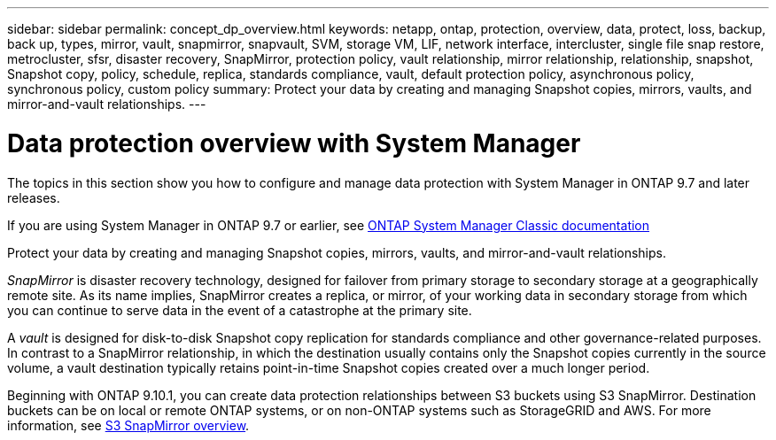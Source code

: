 ---
sidebar: sidebar
permalink: concept_dp_overview.html
keywords: netapp, ontap, protection, overview, data, protect, loss, backup, back up, types, mirror, vault, snapmirror, snapvault, SVM, storage VM, LIF, network interface, intercluster, single file snap restore, metrocluster, sfsr, disaster recovery, SnapMirror, protection policy, vault relationship, mirror relationship, relationship, snapshot, Snapshot copy, policy, schedule, replica, standards compliance, vault, default protection policy, asynchronous policy, synchronous policy, custom policy
summary: Protect your data by creating and managing Snapshot copies, mirrors, vaults, and mirror-and-vault relationships.
---

= Data protection overview with System Manager
:toclevels: 1
:hardbreaks:
:nofooter:
:icons: font
:linkattrs:
:imagesdir: ./media/

[.lead]

The topics in this section show you how to configure and manage data protection with System Manager in ONTAP 9.7 and later releases.

If you are using System Manager in ONTAP 9.7 or earlier, see link:https://docs.netapp.com/us-en/ontap-system-manager-classic/index.html[ONTAP System Manager Classic documentation^]

Protect your data by creating and managing Snapshot copies, mirrors, vaults, and mirror-and-vault relationships.

_SnapMirror_ is disaster recovery technology, designed for failover from primary storage to secondary storage at a geographically remote site. As its name implies, SnapMirror creates a replica, or mirror, of your working data in secondary storage from which you can continue to serve data in the event of a catastrophe at the primary site.

A _vault_ is designed for disk-to-disk Snapshot copy replication for standards compliance and other governance-related purposes. In contrast to a SnapMirror relationship, in which the destination usually contains only the Snapshot copies currently in the source volume, a vault destination typically retains point-in-time Snapshot copies created over a much longer period.

Beginning with ONTAP 9.10.1, you can create data protection relationships between S3 buckets using S3 SnapMirror. Destination buckets can be on local or remote ONTAP systems, or on non-ONTAP systems such as StorageGRID and AWS. For more information, see link:s3-snapmirror/index.html[S3 SnapMirror overview].

// 2022-8-2, issue #606
// 2021-12-16, Jira IE-412
//updated for GitHub Issue 89, June 17, aherbin

